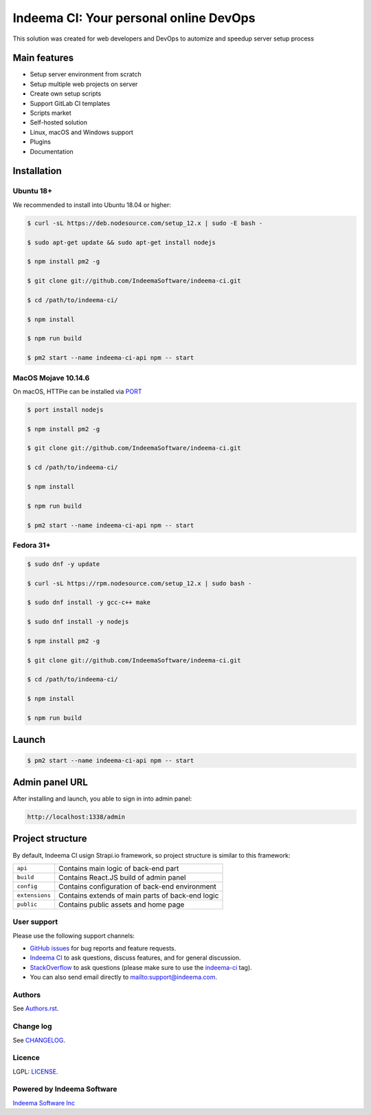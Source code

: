 Indeema CI: Your personal online DevOps
########################################

This solution was created for web developers and DevOps to automize and speedup server setup process


Main features
=============

* Setup server environment from scratch
* Setup multiple web projects on server
* Create own setup scripts
* Support GitLab CI templates
* Scripts market
* Self-hosted solution
* Linux, macOS and Windows support
* Plugins
* Documentation


Installation
============


Ubuntu 18+
-----


We recommended to install into Ubuntu 18.04 or higher:

.. code-block:: bash

    $ curl -sL https://deb.nodesource.com/setup_12.x | sudo -E bash -

    $ sudo apt-get update && sudo apt-get install nodejs

    $ npm install pm2 -g

    $ git clone git://github.com/IndeemaSoftware/indeema-ci.git

    $ cd /path/to/indeema-ci/

    $ npm install

    $ npm run build

    $ pm2 start --name indeema-ci-api npm -- start


MacOS Mojave 10.14.6
-----


On macOS, HTTPie can be installed via `PORT <https://www.macports.org/>`_

.. code-block:: bash

    $ port install nodejs

    $ npm install pm2 -g

    $ git clone git://github.com/IndeemaSoftware/indeema-ci.git

    $ cd /path/to/indeema-ci/

    $ npm install

    $ npm run build

    $ pm2 start --name indeema-ci-api npm -- start
    

Fedora 31+
-----


.. code-block:: bash

    $ sudo dnf -y update

    $ curl -sL https://rpm.nodesource.com/setup_12.x | sudo bash -

    $ sudo dnf install -y gcc-c++ make

    $ sudo dnf install -y nodejs

    $ npm install pm2 -g

    $ git clone git://github.com/IndeemaSoftware/indeema-ci.git

    $ cd /path/to/indeema-ci/

    $ npm install

    $ npm run build
    
    

Launch
============


.. code-block:: bash

    $ pm2 start --name indeema-ci-api npm -- start
    
    

Admin panel URL
===========

After installing and launch, you able to sign in into admin panel:

.. code-block:: bash

    http://localhost:1338/admin
    

Project structure
==============

By default, Indeema CI usign Strapi.io framework, so project structure is similar to this framework:

=================   =====================================================
``api``             Contains main logic of back-end part
``build``           Contains React.JS build of admin panel
``config``          Contains configuration of back-end environment
``extensions``      Contains extends of main parts of back-end logic
``public``          Contains public assets and home page
=================   =====================================================
    

User support
------------

Please use the following support channels:

* `GitHub issues <https://github.com/IndeemaSoftware/indeema-ci/issues>`_
  for bug reports and feature requests.
* `Indeema CI <https://ci.indeema.com>`_
  to ask questions, discuss features, and for general discussion.
* `StackOverflow <https://stackoverflow.com>`_
  to ask questions (please make sure to use the
  `indeema-ci <https://stackoverflow.com/questions/tagged/indeema-ci>`_ tag).
* You can also send email directly to `<mailto:support@indeema.com>`_.


Authors
------------

See `Authors.rst <https://github.com/IndeemaSoftware/indeema-ci/blob/master/Authors.rst>`_.


Change log
----------

See `CHANGELOG <https://github.com/IndeemaSoftware/indeema-ci/blob/master/CHANGELOG.rst>`_.


Licence
-------

LGPL: `LICENSE <https://github.com/IndeemaSoftware/indeema-ci/blob/master/LICENSE>`_.


Powered by Indeema Software
-------

`Indeema Software Inc <https://indeema.com>`_
    
